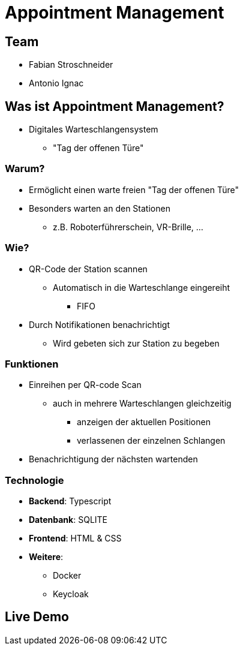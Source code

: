 :revealjs_theme: white
:customcss: css/presentation.css

[.title]
= Appointment Management

[pass]
++++
<script>
    let header = document.getElementsByClassName("title")[0];
    header.innerHTML = "<h1><span class=\"highlight\">Appointment</span><span class=\"bigFont\"> Management</span></h1>"
</script>
++++

[.font-xx-large]
== Team
* Fabian Stroschneider
* Antonio Ignac

[.font-xx-large]
== Was ist Appointment Management?
* Digitales Warteschlangensystem
** "Tag der offenen Türe"

=== Warum?
* Ermöglicht einen warte freien "Tag der offenen Türe"
* Besonders warten an den Stationen
** z.B. Roboterführerschein, VR-Brille, ...

=== Wie?
* QR-Code der Station scannen
** Automatisch in die Warteschlange eingereiht
*** FIFO
* Durch Notifikationen benachrichtigt
** Wird gebeten sich zur Station zu begeben

=== Funktionen
* Einreihen per QR-code Scan
** auch in mehrere Warteschlangen gleichzeitig
*** anzeigen der aktuellen Positionen
*** verlassenen der einzelnen Schlangen
* Benachrichtigung der nächsten wartenden

[.font-xx-large]
=== [.margin-b-10]#Technologie#
* *Backend*: Typescript
* *Datenbank*: SQLITE
* *Frontend*: HTML & CSS
* *Weitere*:
** Docker
** Keycloak

== Live Demo